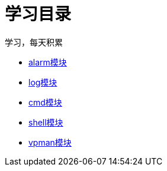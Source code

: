 = 学习目录

学习，每天积累

:icons: font

* link:aau_study/alarm.html[alarm模块]
* link:aau_study/log.html[log模块]
* link:aau_study/cmd.html[cmd模块]
* link:aau_study/shell.html[shell模块]
* link:aau_study/vpman.html[vpman模块]
